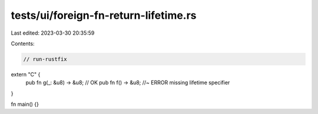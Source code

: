 tests/ui/foreign-fn-return-lifetime.rs
======================================

Last edited: 2023-03-30 20:35:59

Contents:

.. code-block:: rs

    // run-rustfix

extern "C" {
    pub fn g(_: &u8) -> &u8; // OK
    pub fn f() -> &u8; //~ ERROR missing lifetime specifier
}

fn main() {}


